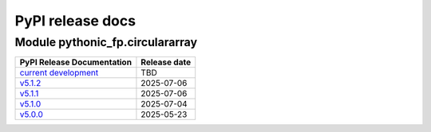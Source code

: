 PyPI release docs
=================

Module pythonic_fp.circulararray
--------------------------------

+-----------------------------------------------------------------------------------------------+--------------+
| PyPI Release Documentation                                                                    | Release date |
+===============================================================================================+==============+
| `current development <https://grscheller.github.io/pythonic-fp-circulararray/html/api.html>`_ |     TBD      |
+-----------------------------------------------------------------------------------------------+--------------+
| `v5.1.2 <https://grscheller.github.io/pythonic-fp/circulararray/API/v5.1.2/build/html/>`_     |  2025-07-06  |
+-----------------------------------------------------------------------------------------------+--------------+
| `v5.1.1 <https://grscheller.github.io/pythonic-fp/circulararray/API/v5.1.1/build/html/>`_     |  2025-07-06  |
+-----------------------------------------------------------------------------------------------+--------------+
| `v5.1.0 <https://grscheller.github.io/pythonic-fp/circulararray/API/v5.1.0/build/html/>`_     |  2025-07-04  |
+-----------------------------------------------------------------------------------------------+--------------+
| `v5.0.0 <https://grscheller.github.io/pythonic-fp/circulararray/API/v5.0.0/build/html/>`_     |  2025-05-23  |
+-----------------------------------------------------------------------------------------------+--------------+
